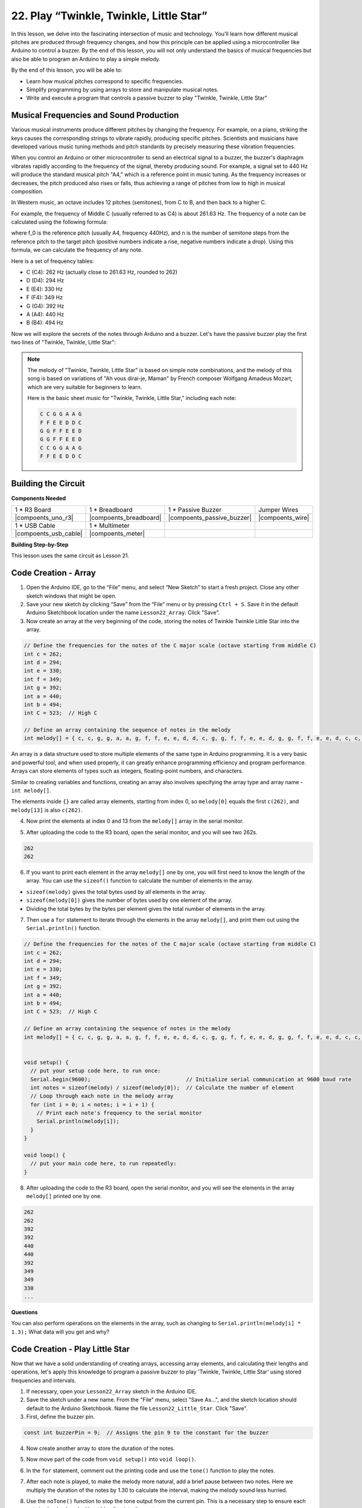 22. Play “Twinkle, Twinkle, Little Star”
===========================================
In this lesson, we delve into the fascinating intersection of music and technology. You'll learn how different musical pitches are produced through frequency changes, and how this principle can be applied using a microcontroller like Arduino to control a buzzer. By the end of this lesson, you will not only understand the basics of musical frequencies but also be able to program an Arduino to play a simple melody.

By the end of this lesson, you will be able to:

* Learn how musical pitches correspond to specific frequencies.
* Simplify programming by using arrays to store and manipulate musical notes.
* Write and execute a program that controls a passive buzzer to play "Twinkle, Twinkle, Little Star" 

Musical Frequencies and Sound Production
----------------------------------------------
.. image:: img/7_sound.png
  :width: 400
  :align: center

Various musical instruments produce different pitches by changing the frequency.
For example, on a piano, striking the keys causes the corresponding strings to vibrate rapidly, producing specific pitches.
Scientists and musicians have developed various music tuning methods and pitch standards by precisely measuring these vibration frequencies.

When you control an Arduino or other microcontroller to send an electrical signal to a buzzer, the buzzer's diaphragm vibrates rapidly according to the frequency of the signal,
thereby producing sound. For example, a signal set to 440 Hz will produce the standard musical pitch "A4," which is a reference point in music tuning.
As the frequency increases or decreases, the pitch produced also rises or falls, thus achieving a range of pitches from low to high in musical composition.


In Western music, an octave includes 12 pitches (semitones), from C to B, and then back to a higher C.

For example, the frequency of Middle C (usually referred to as C4) is about 261.63 Hz. The frequency of a note can be calculated using the following formula:

.. image:: img/7_music_format.png

where f_0 is the reference pitch (usually A4, frequency 440Hz), and n is the number of semitone steps from the reference pitch to the target pitch (positive numbers indicate a rise, negative numbers indicate a drop).
Using this formula, we can calculate the frequency of any note.

Here is a set of frequency tables:

* C (C4): 262 Hz (actually close to 261.63 Hz, rounded to 262)
* D (D4): 294 Hz
* E (E4): 330 Hz
* F (F4): 349 Hz
* G (G4): 392 Hz
* A (A4): 440 Hz
* B (B4): 494 Hz

Now we will explore the secrets of the notes through Arduino and a buzzer. Let's have the passive buzzer play the first two lines of "Twinkle, Twinkle, Little Star":

.. note::

  The melody of "Twinkle, Twinkle, Little Star" is based on simple note combinations,
  and the melody of this song is based on variations of "Ah vous dirai-je, Maman" by French composer Wolfgang Amadeus Mozart,
  which are very suitable for beginners to learn.

  Here is the basic sheet music for "Twinkle, Twinkle, Little Star," including each note:

  .. code-block:: 

    C C G G A A G
    F F E E D D C
    G G F F E E D
    G G F F E E D
    C C G G A A G
    F F E E D D C

Building the Circuit
-----------------------

**Components Needed**

.. list-table:: 
   :widths: 25 25 25 25
   :header-rows: 0

   * - 1 * R3 Board
     - 1 * Breadboard
     - 1 * Passive Buzzer
     - Jumper Wires
   * - |compoents_uno_r3| 
     - |compoents_breadboard| 
     - |compoents_passive_buzzer| 
     - |compoents_wire| 
   * - 1 * USB Cable
     - 1 * Multimeter
     - 
     - 
   * - |compoents_usb_cable| 
     - |compoents_meter|
     - 
     - 



**Building Step-by-Step**

This lesson uses the same circuit as Lesson 21.

.. image:: img/16_morse_code.png
    :width: 500
    :align: center


Code Creation - Array
----------------------

1. Open the Arduino IDE, go to the “File” menu, and select “New Sketch” to start a fresh project. Close any other sketch windows that might be open.
2. Save your new sketch by clicking “Save” from the “File” menu or by pressing ``Ctrl + S``. Save it in the default Arduino Sketchbook location under the name ``Lesson22_Array``. Click "Save".

3. Now create an array at the very beginning of the code, storing the notes of Twinkle Twinkle Little Star into the array.

.. code-block:: Arduino

  // Define the frequencies for the notes of the C major scale (octave starting from middle C)
  int c = 262;
  int d = 294;
  int e = 330;
  int f = 349;
  int g = 392;
  int a = 440;
  int b = 494;
  int C = 523;  // High C

  // Define an array containing the sequence of notes in the melody
  int melody[] = { c, c, g, g, a, a, g, f, f, e, e, d, d, c, g, g, f, f, e, e, d, g, g, f, f, e, e, d, c, c, g, g, a, a, g, f, f, e, e, d, d, c };

An array is a data structure used to store multiple elements of the same type in Arduino programming.
It is a very basic and powerful tool, and when used properly, it can greatly enhance programming efficiency and program performance.
Arrays can store elements of types such as integers, floating-point numbers, and characters.

Similar to creating variables and functions, creating an array also involves specifying the array type and array name - ``int melody[]``.

The elements inside ``{}`` are called array elements, starting from index 0, so ``melody[0]`` equals the first ``c(262)``, and ``melody[13]`` is also ``c(262)``. 


4. Now print the elements at index 0 and 13 from the ``melody[]`` array in the serial monitor.

.. code-block:: Arduino
  :emphasize-lines: 17,18

  // Define the frequencies for the notes of the C major scale (octave starting from middle C)
  int c = 262;
  int d = 294;
  int e = 330;
  int f = 349;
  int g = 392;
  int a = 440;
  int b = 494;
  int C = 523;  // High C

  // Define an array containing the sequence of notes in the melody
  int melody[] = { c, c, g, g, a, a, g, f, f, e, e, d, d, c, g, g, f, f, e, e, d, g, g, f, f, e, e, d, c, c, g, g, a, a, g, f, f, e, e, d, d, c };

  void setup() {
    // put your setup code here, to run once:
    Serial.begin(9600);  // Initialize serial communication at 9600 baud rate
    Serial.println(melody[0]);
    Serial.println(melody[13]);
  }
  
  void loop() {
    // put your main code here, to run repeatedly:
  }

5. After uploading the code to the R3 board, open the serial monitor, and you will see two 262s.

.. code-block::

  262
  262

6. If you want to print each element in the array ``melody[]`` one by one, you will first need to know the length of the array. You can use the ``sizeof()`` function to calculate the number of elements in the array.

.. code-block:: Arduino
  :emphasize-lines: 4

  void setup() {
    // put your setup code here, to run once:
    Serial.begin(9600);  // Initialize serial communication at 9600 baud rate
    int notes = sizeof(melody) / sizeof(melody[0]); // Calculate the number of element
  }

  
* ``sizeof(melody)`` gives the total bytes used by all elements in the array.
* ``sizeof(melody[0])`` gives the number of bytes used by one element of the array.
* Dividing the total bytes by the bytes per element gives the total number of elements in the array.

7. Then use a ``for`` statement to iterate through the elements in the array ``melody[]``, and print them out using the ``Serial.println()`` function.

.. code-block:: Arduino

  // Define the frequencies for the notes of the C major scale (octave starting from middle C)
  int c = 262;
  int d = 294;
  int e = 330;
  int f = 349;
  int g = 392;
  int a = 440;
  int b = 494;
  int C = 523;  // High C

  // Define an array containing the sequence of notes in the melody
  int melody[] = { c, c, g, g, a, a, g, f, f, e, e, d, d, c, g, g, f, f, e, e, d, g, g, f, f, e, e, d, c, c, g, g, a, a, g, f, f, e, e, d, d, c };


  void setup() {
    // put your setup code here, to run once:
    Serial.begin(9600);                              // Initialize serial communication at 9600 baud rate
    int notes = sizeof(melody) / sizeof(melody[0]);  // Calculate the number of element
    // Loop through each note in the melody array
    for (int i = 0; i < notes; i = i + 1) {
      // Print each note's frequency to the serial monitor
      Serial.println(melody[i]);
    }
  }

  void loop() {
    // put your main code here, to run repeatedly:
  }

8. After uploading the code to the R3 board, open the serial monitor, and you will see the elements in the array ``melody[]`` printed one by one.

.. code-block::

  262
  262
  392
  392
  440
  440
  392
  349
  349
  330
  ...

**Questions**

You can also perform operations on the elements in the array, such as changing to ``Serial.println(melody[i] * 1.3);`` What data will you get and why?


Code Creation - Play Little Star 
-----------------------------------

Now that we have a solid understanding of creating arrays, accessing array elements, and calculating their lengths and operations, let's apply this knowledge to program a passive buzzer to play 'Twinkle, Twinkle, Little Star' using stored frequencies and intervals.

1. If necessary, open your ``Lesson22_Array`` sketch in the Arduino IDE.

2. Save the sketch under a new name. From the "File" menu, select "Save As...", and the sketch location should default to the Arduino Sketchbook. Name the file ``Lesson22_Little_Star``. Click "Save".

3. First, define the buzzer pin.

.. code-block:: Arduino

  const int buzzerPin = 9;  // Assigns the pin 9 to the constant for the buzzer


4. Now create another array to store the duration of the notes.

.. code-block:: Arduino
  :emphasize-lines: 3

  // Set up the sequence of notes and their durations in milliseconds
  int melody[] = { c, c, g, g, a, a, g, f, f, e, e, d, d, c, g, g, f, f, e, e, d, g, g, f, f, e, e, d, c, c, g, g, a, a, g, f, f, e, e, d, d, c };
  int noteDurations[] = { 500, 500, 500, 500, 500, 500, 1000, 500, 500, 500, 500, 500, 500, 1000, 500, 500, 500, 500, 500, 500, 1000, 500, 500, 500, 500, 500, 500, 1000, 500, 500, 500, 500, 500, 500, 1000, 500, 500, 500, 500, 500, 500, 1000 };

5. Now move part of the code from ``void setup()`` into ``void loop()``.

.. code-block:: Arduino
  :emphasize-lines: 8-13

  void setup() {
    // put your setup code here, to run once:
    Serial.begin(9600);                              // Initialize serial communication at 9600 baud rate
  }

  void loop() {
    // put your main code here, to run repeatedly:
    int notes = sizeof(melody) / sizeof(melody[0]);  // Calculate the number of element
    // Loop through each note in the melody array
    for (int i = 0; i < notes; i = i + 1) {
      // Print each note's frequency to the serial monitor
      Serial.println(melody[i]);
    }
  }

6. In the ``for`` statement, comment out the printing code and use the ``tone()`` function to play the notes.

.. code-block:: Arduino
  :emphasize-lines: 9

  void loop() {
    // put your main code here, to run repeatedly:
    int notes = sizeof(melody) / sizeof(melody[0]);  // Calculate the number of element
    // Loop through each note in the melody array
    for (int i = 0; i < notes; i = i + 1) {
      // Print each note's frequency to the serial monitor
      // Serial.println(melody[i]);

      tone(buzzerPin, melody[i], noteDurations[i]);  // Play the note
    }
  }


7. After each note is played, to make the melody more natural, add a brief pause between two notes. Here we multiply the duration of the notes by 1.30 to calculate the interval, making the melody sound less hurried.

.. code-block:: Arduino
  :emphasize-lines: 10

  void loop() {
    // put your main code here, to run repeatedly:
    int notes = sizeof(melody) / sizeof(melody[0]);  // Calculate the number of element
    // Loop through each note in the melody array
    for (int i = 0; i < notes; i = i + 1) {
      // Print each note's frequency to the serial monitor
      // Serial.println(melody[i]);

      tone(buzzerPin, melody[i], noteDurations[i]);  // Play the note
      delay(noteDurations[i] * 1.30);                // Wait before changing the note
    }
  }

8. Use the ``noTone()`` function to stop the tone output from the current pin. This is a necessary step to ensure each note is clearly played without blending into the next one.

.. code-block:: Arduino
  :emphasize-lines: 11

  void loop() {
    // put your main code here, to run repeatedly:
    int notes = sizeof(melody) / sizeof(melody[0]);  // Calculate the number of element
    // Loop through each note in the melody array
    for (int i = 0; i < notes; i = i + 1) {
      // Print each note's frequency to the serial monitor
      // Serial.println(melody[i]);

      tone(buzzerPin, melody[i], noteDurations[i]);  // Play the note
      delay(noteDurations[i] * 1.30);                // Wait before changing the note
      noTone(buzzerPin);                             // Stop playing the note
    }
  }

9. Your complete code is shown below, and once you upload the code to the R3 board, you will be able to hear the buzzer playing "Twinkle Twinkle Little Star".

.. code-block:: Arduino

  int buzzerPin = 9;  // Assigns the pin 9 to the constant for the buzzer

  // Define the frequencies for the notes of the C major scale (octave starting from middle C)
  int c = 262;
  int d = 294;
  int e = 330;
  int f = 349;
  int g = 392;
  int a = 440;
  int b = 494;
  int C = 523;  // High C

  // Set up the sequence of notes and their durations in milliseconds
  int melody[] = { c, c, g, g, a, a, g, f, f, e, e, d, d, c, g, g, f, f, e, e, d, g, g, f, f, e, e, d, c, c, g, g, a, a, g, f, f, e, e, d, d, c };
  int noteDurations[] = { 500, 500, 500, 500, 500, 500, 1000, 500, 500, 500, 500, 500, 500, 1000, 500, 500, 500, 500, 500, 500, 1000, 500, 500, 500, 500, 500, 500, 1000, 500, 500, 500, 500, 500, 500, 1000, 500, 500, 500, 500, 500, 500, 1000 };

  void setup() {
    // put your setup code here, to run once:
    Serial.begin(9600);                              // Initialize serial communication at 9600 baud rate
  }

  void loop() {
    // put your main code here, to run repeatedly:
    int notes = sizeof(melody) / sizeof(melody[0]);  // Calculate the number of element
    // Loop through each note in the melody array
    for (int i = 0; i < notes; i = i + 1) {
      // Print each note's frequency to the serial monitor
      // Serial.println(melody[i]);

      tone(buzzerPin, melody[i], noteDurations[i]);  // Play the note
      delay(noteDurations[i] * 1.30);                // Wait before changing the note
      noTone(buzzerPin);                             // Stop playing the note
    }
  }
  
10. Finally, remember to save your code and tidy up your workspace.

**Question**

If you replace the passive buzzer in the circuit with an active buzzer, can you positively play “Twinkle Twinkle Little Star”? Why?

**Summary**

Now that the class is over, in this lesson we learned how to use arrays to store data, calculate array lengths, index elements within an array, and perform operations on each element. By storing note frequencies and timing intervals in arrays and iterating through them with a for loop, we successfully programmed a passive buzzer to play 'Twinkle, Twinkle, Little Star'.

Additionally, we learned how to pause the playback of a note using the ``noTone()`` function.

This lesson not only reinforced our understanding of array operations and control structures in programming but also demonstrated how these concepts can be applied to create music with electronic components, linking theoretical knowledge with practical applications in a fun and engaging way.



